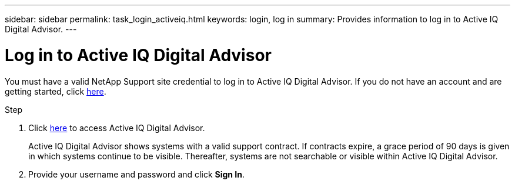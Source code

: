 ---
sidebar: sidebar
permalink: task_login_activeiq.html
keywords: login, log in
summary: Provides information to log in to Active IQ Digital Advisor.
---

= Log in to Active IQ Digital Advisor
:toc: macro
:toclevels: 1
:hardbreaks:
:nofooter:
:icons: font
:linkattrs:
:imagesdir: ./media/

[.lead]
You must have a valid NetApp Support site credential to log in to Active IQ Digital Advisor. If you do not have an account and are getting started, click link:https://mysupport.netapp.com/info/web/ECMP1150550.html[here].

.Step
. Click link:https://activeiq.netapp.com[here] to access Active IQ Digital Advisor.
+
Active IQ Digital Advisor shows systems with a valid support contract. If contracts expire, a grace period of 90 days is given in which systems continue to be visible. Thereafter, systems are not searchable or visible within Active IQ Digital Advisor.
. Provide your username and password and click *Sign In*.
